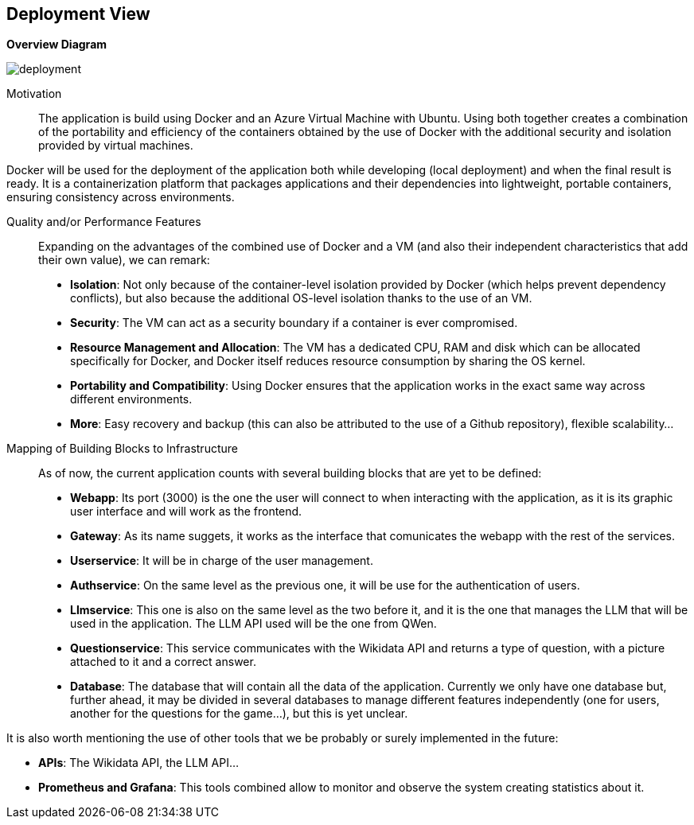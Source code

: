 ifndef::imagesdir[:imagesdir: ../images]

[[section-deployment-view]]


== Deployment View
**Overview Diagram**
[.text-center]
image::../images/deployment.png[]

Motivation::

The application is build using Docker and an Azure Virtual Machine with Ubuntu. Using both together creates a combination of the portability and efficiency of the containers obtained by the use of Docker with the additional security and isolation provided by virtual machines. 

Docker will be used for the deployment of the application both while developing (local deployment) and when the final result is ready. It is a containerization platform that packages applications and their dependencies into lightweight, portable containers, ensuring consistency across environments.

Quality and/or Performance Features::

Expanding on the advantages of the combined use of Docker and a VM (and also their independent characteristics that add their own value), we can remark:
- **Isolation**: Not only because of the container-level isolation provided by Docker (which helps prevent dependency conflicts), but also because the additional OS-level isolation thanks to the use of an VM.
- **Security**: The VM can act as a security boundary if a container is ever compromised.
- **Resource Management and Allocation**: The VM has a dedicated CPU, RAM and disk which can be allocated specifically for Docker, and Docker itself reduces resource consumption by sharing the OS kernel.
- **Portability and Compatibility**: Using Docker ensures that the application works in the exact same way across different environments. 
- **More**: Easy recovery and backup (this can also be attributed to the use of a Github repository), flexible scalability...

Mapping of Building Blocks to Infrastructure::

As of now, the current application counts with several building blocks that are yet to be defined:
- **Webapp**: Its port (3000) is the one the user will connect to when interacting with the application, as it is its graphic user interface and will work as the frontend.
- **Gateway**: As its name suggets, it works as the interface that comunicates the webapp with the rest of the services.
- **Userservice**: It will be in charge of the user management.
- **Authservice**: On the same level as the previous one, it will be use for the authentication of users.
- **Llmservice**: This one is also on the same level as the two before it, and it is the one that manages the LLM that will be used in the application. The LLM API used will be the one from QWen.
- ** Questionservice**: This service communicates with the Wikidata API and returns a type of question, with a picture attached to it and a correct answer.
- **Database**: The database that will contain all the data of the application. Currently we only have one database but, further ahead, it may be divided in several databases to manage different features independently (one for users, another for the questions for the game...), but this is yet unclear.

It is also worth mentioning the use of other tools that we be probably or surely implemented in the future:

- **APIs**: The Wikidata API, the LLM API...
- **Prometheus and Grafana**: This tools combined allow to monitor and observe the system creating statistics about it.
